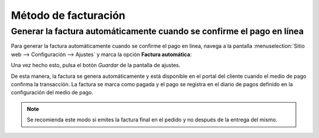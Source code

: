 =====================
Método de facturación
=====================

Generar la factura automáticamente cuando se confirme el pago en línea
======================================================================

Para generar la factura automáticamente cuando se confirme el pago en línea, navega a la pantalla :menuselection:`Sitio web --> Configuración --> Ajustes`
y marca la opción **Factura automática**:

.. image:: metodo_facturacion/generar-factura-automatica.png
   :align: center
   :alt: Generar la factura automáticamente cuando se confirme el pago en línea

Una vez hecho esto, pulsa el botón *Guardar* de la pantalla de ajustes.

De esta manera, la factura se genera automáticamente y está disponible en el portal del cliente cuando el medio de pago
confirma la transacción. La factura se marca como pagada y el pago se registra en el diario de pagos definido en la
configuración del medio de pago.

.. note::
   Se recomienda este modo si emites la factura final en el pedido y no después de la entrega del mismo.